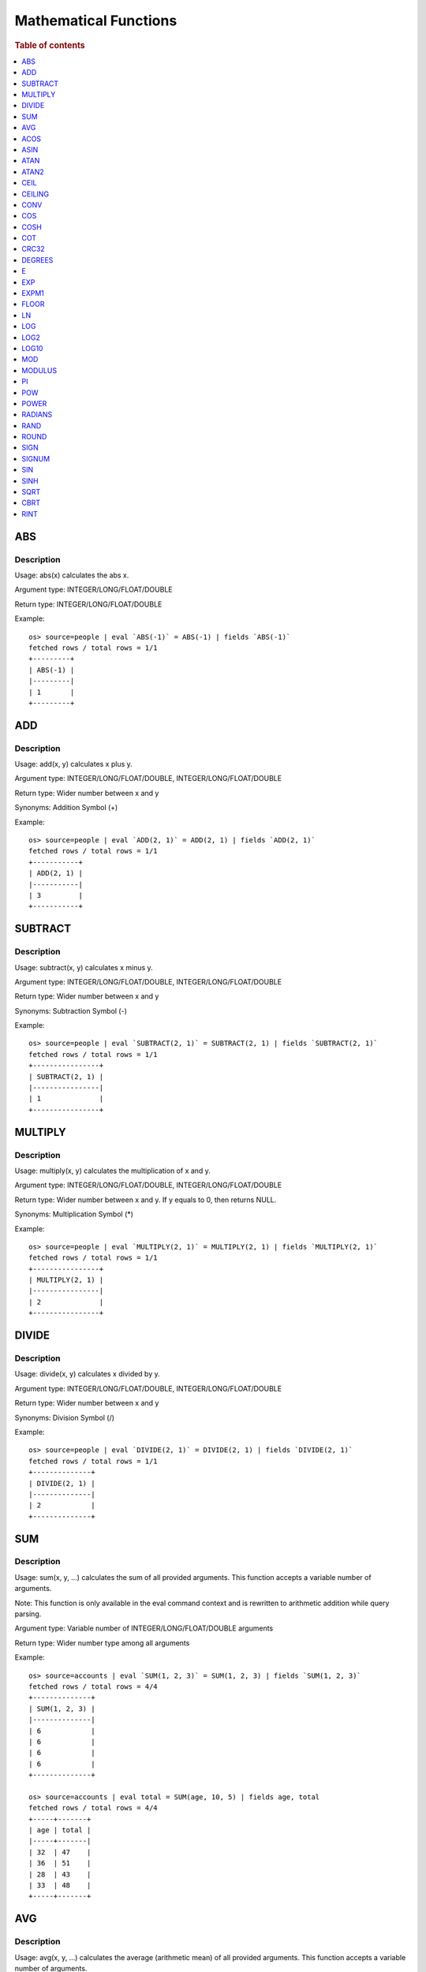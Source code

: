 ======================
Mathematical Functions
======================

.. rubric:: Table of contents

.. contents::
   :local:
   :depth: 1


ABS
---

Description
>>>>>>>>>>>

Usage: abs(x) calculates the abs x.

Argument type: INTEGER/LONG/FLOAT/DOUBLE

Return type: INTEGER/LONG/FLOAT/DOUBLE

Example::

    os> source=people | eval `ABS(-1)` = ABS(-1) | fields `ABS(-1)`
    fetched rows / total rows = 1/1
    +---------+
    | ABS(-1) |
    |---------|
    | 1       |
    +---------+


ADD
---

Description
>>>>>>>>>>>

Usage: add(x, y) calculates x plus y.

Argument type: INTEGER/LONG/FLOAT/DOUBLE, INTEGER/LONG/FLOAT/DOUBLE

Return type: Wider number between x and y

Synonyms: Addition Symbol (+)

Example::

    os> source=people | eval `ADD(2, 1)` = ADD(2, 1) | fields `ADD(2, 1)`
    fetched rows / total rows = 1/1
    +-----------+
    | ADD(2, 1) |
    |-----------|
    | 3         |
    +-----------+


SUBTRACT
--------

Description
>>>>>>>>>>>

Usage: subtract(x, y) calculates x minus y.

Argument type: INTEGER/LONG/FLOAT/DOUBLE, INTEGER/LONG/FLOAT/DOUBLE

Return type: Wider number between x and y

Synonyms: Subtraction Symbol (-)

Example::

    os> source=people | eval `SUBTRACT(2, 1)` = SUBTRACT(2, 1) | fields `SUBTRACT(2, 1)`
    fetched rows / total rows = 1/1
    +----------------+
    | SUBTRACT(2, 1) |
    |----------------|
    | 1              |
    +----------------+


MULTIPLY
--------

Description
>>>>>>>>>>>

Usage: multiply(x, y) calculates the multiplication of x and y.

Argument type: INTEGER/LONG/FLOAT/DOUBLE, INTEGER/LONG/FLOAT/DOUBLE

Return type: Wider number between x and y. If y equals to 0, then returns NULL.

Synonyms: Multiplication Symbol (\*)

Example::

    os> source=people | eval `MULTIPLY(2, 1)` = MULTIPLY(2, 1) | fields `MULTIPLY(2, 1)`
    fetched rows / total rows = 1/1
    +----------------+
    | MULTIPLY(2, 1) |
    |----------------|
    | 2              |
    +----------------+


DIVIDE
------

Description
>>>>>>>>>>>

Usage: divide(x, y) calculates x divided by y.

Argument type: INTEGER/LONG/FLOAT/DOUBLE, INTEGER/LONG/FLOAT/DOUBLE

Return type: Wider number between x and y

Synonyms: Division Symbol (/)

Example::

    os> source=people | eval `DIVIDE(2, 1)` = DIVIDE(2, 1) | fields `DIVIDE(2, 1)`
    fetched rows / total rows = 1/1
    +--------------+
    | DIVIDE(2, 1) |
    |--------------|
    | 2            |
    +--------------+


SUM
---

Description
>>>>>>>>>>>

Usage: sum(x, y, ...) calculates the sum of all provided arguments. This function accepts a variable number of arguments.

Note: This function is only available in the eval command context and is rewritten to arithmetic addition while query parsing.

Argument type: Variable number of INTEGER/LONG/FLOAT/DOUBLE arguments

Return type: Wider number type among all arguments

Example::

    os> source=accounts | eval `SUM(1, 2, 3)` = SUM(1, 2, 3) | fields `SUM(1, 2, 3)`
    fetched rows / total rows = 4/4
    +--------------+
    | SUM(1, 2, 3) |
    |--------------|
    | 6            |
    | 6            |
    | 6            |
    | 6            |
    +--------------+

    os> source=accounts | eval total = SUM(age, 10, 5) | fields age, total
    fetched rows / total rows = 4/4
    +-----+-------+
    | age | total |
    |-----+-------|
    | 32  | 47    |
    | 36  | 51    |
    | 28  | 43    |
    | 33  | 48    |
    +-----+-------+


AVG
---

Description
>>>>>>>>>>>

Usage: avg(x, y, ...) calculates the average (arithmetic mean) of all provided arguments. This function accepts a variable number of arguments.

Note: This function is only available in the eval command context and is rewritten to arithmetic expression (sum / count) at query parsing time.

Argument type: Variable number of INTEGER/LONG/FLOAT/DOUBLE arguments

Return type: DOUBLE

Example::

    os> source=accounts | eval `AVG(1, 2, 3)` = AVG(1, 2, 3) | fields `AVG(1, 2, 3)`
    fetched rows / total rows = 4/4
    +--------------+
    | AVG(1, 2, 3) |
    |--------------|
    | 2.0          |
    | 2.0          |
    | 2.0          |
    | 2.0          |
    +--------------+

    os> source=accounts | eval average = AVG(age, 30) | fields age, average
    fetched rows / total rows = 4/4
    +-----+---------+
    | age | average |
    |-----+---------|
    | 32  | 31.0    |
    | 36  | 33.0    |
    | 28  | 29.0    |
    | 33  | 31.5    |
    +-----+---------+


ACOS
----

Description
>>>>>>>>>>>

Usage: acos(x) calculates the arc cosine of x. Returns NULL if x is not in the range -1 to 1.

Argument type: INTEGER/LONG/FLOAT/DOUBLE

Return type: DOUBLE

Example::

    os> source=people | eval `ACOS(0)` = ACOS(0) | fields `ACOS(0)`
    fetched rows / total rows = 1/1
    +--------------------+
    | ACOS(0)            |
    |--------------------|
    | 1.5707963267948966 |
    +--------------------+


ASIN
----

Description
>>>>>>>>>>>

Usage: asin(x) calculate the arc sine of x. Returns NULL if x is not in the range -1 to 1.

Argument type: INTEGER/LONG/FLOAT/DOUBLE

Return type: DOUBLE

Example::

    os> source=people | eval `ASIN(0)` = ASIN(0) | fields `ASIN(0)`
    fetched rows / total rows = 1/1
    +---------+
    | ASIN(0) |
    |---------|
    | 0.0     |
    +---------+


ATAN
----

Description
>>>>>>>>>>>

Usage: atan(x) calculates the arc tangent of x. atan(y, x) calculates the arc tangent of y / x, except that the signs of both arguments are used to determine the quadrant of the result.

Argument type: INTEGER/LONG/FLOAT/DOUBLE

Return type: DOUBLE

Example::

    os> source=people | eval `ATAN(2)` = ATAN(2), `ATAN(2, 3)` = ATAN(2, 3) | fields `ATAN(2)`, `ATAN(2, 3)`
    fetched rows / total rows = 1/1
    +--------------------+--------------------+
    | ATAN(2)            | ATAN(2, 3)         |
    |--------------------+--------------------|
    | 1.1071487177940904 | 0.5880026035475675 |
    +--------------------+--------------------+


ATAN2
-----

Description
>>>>>>>>>>>

Usage: atan2(y, x) calculates the arc tangent of y / x, except that the signs of both arguments are used to determine the quadrant of the result.

Argument type: INTEGER/LONG/FLOAT/DOUBLE, INTEGER/LONG/FLOAT/DOUBLE

Return type: DOUBLE

Example::

    os> source=people | eval `ATAN2(2, 3)` = ATAN2(2, 3) | fields `ATAN2(2, 3)`
    fetched rows / total rows = 1/1
    +--------------------+
    | ATAN2(2, 3)        |
    |--------------------|
    | 0.5880026035475675 |
    +--------------------+


CEIL
----

An alias for `CEILING`_ function.


CEILING
-------

Description
>>>>>>>>>>>

Usage: CEILING(T) takes the ceiling of value T.

Note: `CEIL`_ and CEILING functions have the same implementation & functionality

Limitation: CEILING only works as expected when IEEE 754 double type displays decimal when stored.

Argument type: INTEGER/LONG/FLOAT/DOUBLE

Return type: same type with input

Example::

    os> source=people | eval `CEILING(0)` = CEILING(0), `CEILING(50.00005)` = CEILING(50.00005), `CEILING(-50.00005)` = CEILING(-50.00005) | fields `CEILING(0)`, `CEILING(50.00005)`, `CEILING(-50.00005)`
    fetched rows / total rows = 1/1
    +------------+-------------------+--------------------+
    | CEILING(0) | CEILING(50.00005) | CEILING(-50.00005) |
    |------------+-------------------+--------------------|
    | 0          | 51.0              | -50.0              |
    +------------+-------------------+--------------------+

    os> source=people | eval `CEILING(3147483647.12345)` = CEILING(3147483647.12345), `CEILING(113147483647.12345)` = CEILING(113147483647.12345), `CEILING(3147483647.00001)` = CEILING(3147483647.00001) | fields `CEILING(3147483647.12345)`, `CEILING(113147483647.12345)`, `CEILING(3147483647.00001)`
    fetched rows / total rows = 1/1
    +---------------------------+-----------------------------+---------------------------+
    | CEILING(3147483647.12345) | CEILING(113147483647.12345) | CEILING(3147483647.00001) |
    |---------------------------+-----------------------------+---------------------------|
    | 3147483648.0              | 113147483648.0              | 3147483648.0              |
    +---------------------------+-----------------------------+---------------------------+


CONV
----

Description
>>>>>>>>>>>

Usage: CONV(x, a, b) converts the number x from a base to b base.

Argument type: x: STRING, a: INTEGER, b: INTEGER

Return type: STRING

Example::

    os> source=people | eval `CONV('12', 10, 16)` = CONV('12', 10, 16), `CONV('2C', 16, 10)` = CONV('2C', 16, 10), `CONV(12, 10, 2)` = CONV(12, 10, 2), `CONV(1111, 2, 10)` = CONV(1111, 2, 10) | fields `CONV('12', 10, 16)`, `CONV('2C', 16, 10)`, `CONV(12, 10, 2)`, `CONV(1111, 2, 10)`
    fetched rows / total rows = 1/1
    +--------------------+--------------------+-----------------+-------------------+
    | CONV('12', 10, 16) | CONV('2C', 16, 10) | CONV(12, 10, 2) | CONV(1111, 2, 10) |
    |--------------------+--------------------+-----------------+-------------------|
    | c                  | 44                 | 1100            | 15                |
    +--------------------+--------------------+-----------------+-------------------+


COS
---

Description
>>>>>>>>>>>

Usage: cos(x) calculates the cosine of x, where x is given in radians.

Argument type: INTEGER/LONG/FLOAT/DOUBLE

Return type: DOUBLE

Example::

    os> source=people | eval `COS(0)` = COS(0) | fields `COS(0)`
    fetched rows / total rows = 1/1
    +--------+
    | COS(0) |
    |--------|
    | 1.0    |
    +--------+


COSH
----

Description
>>>>>>>>>>>

Usage: cosh(x) calculates the hyperbolic cosine of x, defined as (((e^x) + (e^(-x))) / 2).

Argument type: INTEGER/LONG/FLOAT/DOUBLE

Return type: DOUBLE

Example::

    os> source=people | eval `COSH(2)` = COSH(2) | fields `COSH(2)`
    fetched rows / total rows = 1/1
    +--------------------+
    | COSH(2)            |
    |--------------------|
    | 3.7621956910836314 |
    +--------------------+


COT
---

Description
>>>>>>>>>>>

Usage: cot(x) calculates the cotangent of x. Returns out-of-range error if x equals to 0.

Argument type: INTEGER/LONG/FLOAT/DOUBLE

Return type: DOUBLE

Example::

    os> source=people | eval `COT(1)` = COT(1) | fields `COT(1)`
    fetched rows / total rows = 1/1
    +--------------------+
    | COT(1)             |
    |--------------------|
    | 0.6420926159343306 |
    +--------------------+


CRC32
-----

Description
>>>>>>>>>>>

Usage: Calculates a cyclic redundancy check value and returns a 32-bit unsigned value.

Argument type: STRING

Return type: LONG

Example::

    os> source=people | eval `CRC32('MySQL')` = CRC32('MySQL') | fields `CRC32('MySQL')`
    fetched rows / total rows = 1/1
    +----------------+
    | CRC32('MySQL') |
    |----------------|
    | 3259397556     |
    +----------------+


DEGREES
-------

Description
>>>>>>>>>>>

Usage: degrees(x) converts x from radians to degrees.

Argument type: INTEGER/LONG/FLOAT/DOUBLE

Return type: DOUBLE

Example::

    os> source=people | eval `DEGREES(1.57)` = DEGREES(1.57) | fields `DEGREES(1.57)`
    fetched rows / total rows  = 1/1
    +-------------------+
    | DEGREES(1.57)     |
    |-------------------|
    | 89.95437383553924 |
    +-------------------+


E
-

Description
>>>>>>>>>>>

Usage: E() returns the Euler's number

Return type: DOUBLE

Example::

    os> source=people | eval `E()` = E() | fields `E()`
    fetched rows / total rows = 1/1
    +-------------------+
    | E()               |
    |-------------------|
    | 2.718281828459045 |
    +-------------------+


EXP
---

Description
>>>>>>>>>>>

Usage: exp(x) return e raised to the power of x.

Argument type: INTEGER/LONG/FLOAT/DOUBLE

Return type: DOUBLE

Example::

    os> source=people | eval `EXP(2)` = EXP(2) | fields `EXP(2)`
    fetched rows / total rows = 1/1
    +------------------+
    | EXP(2)           |
    |------------------|
    | 7.38905609893065 |
    +------------------+


EXPM1
-----

Description
>>>>>>>>>>>

Usage: expm1(NUMBER T) returns the exponential of T, minus 1.

Argument type: INTEGER/LONG/FLOAT/DOUBLE

Return type: DOUBLE

Example::

    os> source=people | eval `EXPM1(1)` = EXPM1(1) | fields `EXPM1(1)`
    fetched rows / total rows = 1/1
    +-------------------+
    | EXPM1(1)          |
    |-------------------|
    | 1.718281828459045 |
    +-------------------+


FLOOR
-----

Description
>>>>>>>>>>>

Usage: FLOOR(T) takes the floor of value T.

Limitation: FLOOR only works as expected when IEEE 754 double type displays decimal when stored.

Argument type: a: INTEGER/LONG/FLOAT/DOUBLE

Return type: same type with input

Example::

    os> source=people | eval `FLOOR(0)` = FLOOR(0), `FLOOR(50.00005)` = FLOOR(50.00005), `FLOOR(-50.00005)` = FLOOR(-50.00005) | fields `FLOOR(0)`, `FLOOR(50.00005)`, `FLOOR(-50.00005)`
    fetched rows / total rows = 1/1
    +----------+-----------------+------------------+
    | FLOOR(0) | FLOOR(50.00005) | FLOOR(-50.00005) |
    |----------+-----------------+------------------|
    | 0        | 50.0            | -51.0            |
    +----------+-----------------+------------------+

    os> source=people | eval `FLOOR(3147483647.12345)` = FLOOR(3147483647.12345), `FLOOR(113147483647.12345)` = FLOOR(113147483647.12345), `FLOOR(3147483647.00001)` = FLOOR(3147483647.00001) | fields `FLOOR(3147483647.12345)`, `FLOOR(113147483647.12345)`, `FLOOR(3147483647.00001)`
    fetched rows / total rows = 1/1
    +-------------------------+---------------------------+-------------------------+
    | FLOOR(3147483647.12345) | FLOOR(113147483647.12345) | FLOOR(3147483647.00001) |
    |-------------------------+---------------------------+-------------------------|
    | 3147483647.0            | 113147483647.0            | 3147483647.0            |
    +-------------------------+---------------------------+-------------------------+

    os> source=people | eval `FLOOR(282474973688888.022)` = FLOOR(282474973688888.022), `FLOOR(9223372036854775807.022)` = FLOOR(9223372036854775807.022), `FLOOR(9223372036854775807.0000001)` = FLOOR(9223372036854775807.0000001) | fields `FLOOR(282474973688888.022)`, `FLOOR(9223372036854775807.022)`, `FLOOR(9223372036854775807.0000001)`
    fetched rows / total rows = 1/1
    +----------------------------+--------------------------------+------------------------------------+
    | FLOOR(282474973688888.022) | FLOOR(9223372036854775807.022) | FLOOR(9223372036854775807.0000001) |
    |----------------------------+--------------------------------+------------------------------------|
    | 282474973688888.0          | 9.223372036854776e+18          | 9.223372036854776e+18              |
    +----------------------------+--------------------------------+------------------------------------+


LN
--

Description
>>>>>>>>>>>

Usage: ln(x) return the the natural logarithm of x.

Argument type: INTEGER/LONG/FLOAT/DOUBLE

Return type: DOUBLE

Example::

    os> source=people | eval `LN(2)` = LN(2) | fields `LN(2)`
    fetched rows / total rows = 1/1
    +--------------------+
    | LN(2)              |
    |--------------------|
    | 0.6931471805599453 |
    +--------------------+


LOG
---

Description
>>>>>>>>>>>

Specifications:

Usage: log(x) returns the natural logarithm of x that is the base e logarithm of the x. log(B, x) is equivalent to log(x)/log(B).

Argument type: INTEGER/LONG/FLOAT/DOUBLE

Return type: DOUBLE

Example::

    os> source=people | eval `LOG(2)` = LOG(2), `LOG(2, 8)` = LOG(2, 8) | fields `LOG(2)`, `LOG(2, 8)`
    fetched rows / total rows = 1/1
    +--------------------+-----------+
    | LOG(2)             | LOG(2, 8) |
    |--------------------+-----------|
    | 0.6931471805599453 | 3.0       |
    +--------------------+-----------+


LOG2
----

Description
>>>>>>>>>>>

Specifications:

Usage: log2(x) is equivalent to log(x)/log(2).

Argument type: INTEGER/LONG/FLOAT/DOUBLE

Return type: DOUBLE

Example::

    os> source=people | eval `LOG2(8)` = LOG2(8) | fields `LOG2(8)`
    fetched rows / total rows = 1/1
    +---------+
    | LOG2(8) |
    |---------|
    | 3.0     |
    +---------+


LOG10
-----

Description
>>>>>>>>>>>

Specifications:

Usage: log10(x) is equivalent to log(x)/log(10).

Argument type: INTEGER/LONG/FLOAT/DOUBLE

Return type: DOUBLE

Example::

    os> source=people | eval `LOG10(100)` = LOG10(100) | fields `LOG10(100)`
    fetched rows / total rows = 1/1
    +------------+
    | LOG10(100) |
    |------------|
    | 2.0        |
    +------------+


MOD
---

Description
>>>>>>>>>>>

Usage: MOD(n, m) calculates the remainder of the number n divided by m.

Argument type: INTEGER/LONG/FLOAT/DOUBLE, INTEGER/LONG/FLOAT/DOUBLE

Return type: Wider type between types of n and m if m is nonzero value. If m equals to 0, then returns NULL.

Example::

    os> source=people | eval `MOD(3, 2)` = MOD(3, 2), `MOD(3.1, 2)` = MOD(3.1, 2) | fields `MOD(3, 2)`, `MOD(3.1, 2)`
    fetched rows / total rows = 1/1
    +-----------+-------------------+
    | MOD(3, 2) | MOD(3.1, 2)       |
    |-----------+-------------------|
    | 1         | 1.100000023841858 |
    +-----------+-------------------+


MODULUS
-------

Description
>>>>>>>>>>>

Usage: MODULUS(n, m) calculates the remainder of the number n divided by m.

Argument type: INTEGER/LONG/FLOAT/DOUBLE, INTEGER/LONG/FLOAT/DOUBLE

Return type: Wider type between types of n and m if m is nonzero value. If m equals to 0, then returns NULL.

Example::

    os> source=people | eval `MODULUS(3, 2)` = MODULUS(3, 2), `MODULUS(3.1, 2)` = MODULUS(3.1, 2) | fields `MODULUS(3, 2)`, `MODULUS(3.1, 2)`
    fetched rows / total rows = 1/1
    +---------------+-------------------+
    | MODULUS(3, 2) | MODULUS(3.1, 2)   |
    |---------------+-------------------|
    | 1             | 1.100000023841858 |
    +---------------+-------------------+


PI
--

Description
>>>>>>>>>>>

Usage: PI() returns the constant pi

Return type: DOUBLE

Example::

    os> source=people | eval `PI()` = PI() | fields `PI()`
    fetched rows / total rows = 1/1
    +-------------------+
    | PI()              |
    |-------------------|
    | 3.141592653589793 |
    +-------------------+


POW
---

Description
>>>>>>>>>>>

Usage: POW(x, y) calculates the value of x raised to the power of y. Bad inputs return NULL result.

Argument type: INTEGER/LONG/FLOAT/DOUBLE, INTEGER/LONG/FLOAT/DOUBLE

Return type: DOUBLE

Synonyms: `POWER`_

Example::

    os> source=people | eval `POW(3, 2)` = POW(3, 2), `POW(-3, 2)` = POW(-3, 2), `POW(3, -2)` = POW(3, -2) | fields `POW(3, 2)`, `POW(-3, 2)`, `POW(3, -2)`
    fetched rows / total rows = 1/1
    +-----------+------------+--------------------+
    | POW(3, 2) | POW(-3, 2) | POW(3, -2)         |
    |-----------+------------+--------------------|
    | 9.0       | 9.0        | 0.1111111111111111 |
    +-----------+------------+--------------------+


POWER
-----

Description
>>>>>>>>>>>

Usage: POWER(x, y) calculates the value of x raised to the power of y. Bad inputs return NULL result.

Argument type: INTEGER/LONG/FLOAT/DOUBLE, INTEGER/LONG/FLOAT/DOUBLE

Return type: DOUBLE

Synonyms: `POW`_

Example::

    os> source=people | eval `POWER(3, 2)` = POWER(3, 2), `POWER(-3, 2)` = POWER(-3, 2), `POWER(3, -2)` = POWER(3, -2) | fields `POWER(3, 2)`, `POWER(-3, 2)`, `POWER(3, -2)`
    fetched rows / total rows = 1/1
    +-------------+--------------+--------------------+
    | POWER(3, 2) | POWER(-3, 2) | POWER(3, -2)       |
    |-------------+--------------+--------------------|
    | 9.0         | 9.0          | 0.1111111111111111 |
    +-------------+--------------+--------------------+


RADIANS
-------

Description
>>>>>>>>>>>

Usage: radians(x) converts x from degrees to radians.

Argument type: INTEGER/LONG/FLOAT/DOUBLE

Return type: DOUBLE

Example::

    os> source=people | eval `RADIANS(90)` = RADIANS(90) | fields `RADIANS(90)`
    fetched rows / total rows  = 1/1
    +--------------------+
    | RADIANS(90)        |
    |--------------------|
    | 1.5707963267948966 |
    +--------------------+


RAND
----

Description
>>>>>>>>>>>

Usage: RAND()/RAND(N) returns a random floating-point value in the range 0 <= value < 1.0. If integer N is specified, the seed is initialized prior to execution. One implication of this behavior is with identical argument N, rand(N) returns the same value each time, and thus produces a repeatable sequence of column values.

Argument type: INTEGER

Return type: FLOAT

Example::

    os> source=people | eval `RAND(3)` = RAND(3) | fields `RAND(3)`
    fetched rows / total rows = 1/1
    +---------------------+
    | RAND(3)             |
    |---------------------|
    | 0.34346429521113886 |
    +---------------------+


ROUND
-----

Description
>>>>>>>>>>>

Usage: ROUND(x, d) rounds the argument x to d decimal places, d defaults to 0 if not specified

Argument type: INTEGER/LONG/FLOAT/DOUBLE

Return type map:

(INTEGER/LONG [,INTEGER]) -> LONG
(FLOAT/DOUBLE [,INTEGER]) -> LONG

Example::

    os> source=people | eval `ROUND(12.34)` = ROUND(12.34), `ROUND(12.34, 1)` = ROUND(12.34, 1), `ROUND(12.34, -1)` = ROUND(12.34, -1), `ROUND(12, 1)` = ROUND(12, 1) | fields `ROUND(12.34)`, `ROUND(12.34, 1)`, `ROUND(12.34, -1)`, `ROUND(12, 1)`
    fetched rows / total rows = 1/1
    +--------------+-----------------+------------------+--------------+
    | ROUND(12.34) | ROUND(12.34, 1) | ROUND(12.34, -1) | ROUND(12, 1) |
    |--------------+-----------------+------------------+--------------|
    | 12.0         | 12.3            | 10.0             | 12           |
    +--------------+-----------------+------------------+--------------+


SIGN
----

Description
>>>>>>>>>>>

Usage: Returns the sign of the argument as -1, 0, or 1, depending on whether the number is negative, zero, or positive

Argument type: INTEGER/LONG/FLOAT/DOUBLE

Return type: same type with input

Example::

    os> source=people | eval `SIGN(1)` = SIGN(1), `SIGN(0)` = SIGN(0), `SIGN(-1.1)` = SIGN(-1.1) | fields `SIGN(1)`, `SIGN(0)`, `SIGN(-1.1)`
    fetched rows / total rows = 1/1
    +---------+---------+------------+
    | SIGN(1) | SIGN(0) | SIGN(-1.1) |
    |---------+---------+------------|
    | 1       | 0       | -1.0       |
    +---------+---------+------------+


SIGNUM
------

Description
>>>>>>>>>>>

Usage: Returns the sign of the argument as -1, 0, or 1, depending on whether the number is negative, zero, or positive

Argument type: INTEGER/LONG/FLOAT/DOUBLE

Return type: INTEGER

Synonyms: `SIGN`

Example::

    os> source=people | eval `SIGNUM(1)` = SIGNUM(1), `SIGNUM(0)` = SIGNUM(0), `SIGNUM(-1.1)` = SIGNUM(-1.1) | fields `SIGNUM(1)`, `SIGNUM(0)`, `SIGNUM(-1.1)`
    fetched rows / total rows = 1/1
    +-----------+-----------+--------------+
    | SIGNUM(1) | SIGNUM(0) | SIGNUM(-1.1) |
    |-----------+-----------+--------------|
    | 1         | 0         | -1.0         |
    +-----------+-----------+--------------+


SIN
---

Description
>>>>>>>>>>>

Usage: sin(x) calculates the sine of x, where x is given in radians.

Argument type: INTEGER/LONG/FLOAT/DOUBLE

Return type: DOUBLE

Example::

    os> source=people | eval `SIN(0)` = SIN(0) | fields `SIN(0)`
    fetched rows / total rows = 1/1
    +--------+
    | SIN(0) |
    |--------|
    | 0.0    |
    +--------+


SINH
----

Description
>>>>>>>>>>>

Usage: sinh(x) calculates the hyperbolic sine of x, defined as (((e^x) - (e^(-x))) / 2).

Argument type: INTEGER/LONG/FLOAT/DOUBLE

Return type: DOUBLE

Example::

    os> source=people | eval `SINH(2)` = SINH(2) | fields `SINH(2)`
    fetched rows / total rows = 1/1
    +-------------------+
    | SINH(2)           |
    |-------------------|
    | 3.626860407847019 |
    +-------------------+


SQRT
----

Description
>>>>>>>>>>>

Usage: Calculates the square root of a non-negative number

Argument type: INTEGER/LONG/FLOAT/DOUBLE

Return type map:

(Non-negative) INTEGER/LONG/FLOAT/DOUBLE -> DOUBLE
(Negative) INTEGER/LONG/FLOAT/DOUBLE -> NULL

Example::

    os> source=people | eval `SQRT(4)` = SQRT(4), `SQRT(4.41)` = SQRT(4.41) | fields `SQRT(4)`, `SQRT(4.41)`
    fetched rows / total rows = 1/1
    +---------+------------+
    | SQRT(4) | SQRT(4.41) |
    |---------+------------|
    | 2.0     | 2.1        |
    +---------+------------+


CBRT
----

Description
>>>>>>>>>>>

Usage: Calculates the cube root of a number

Argument type: INTEGER/LONG/FLOAT/DOUBLE

Return type DOUBLE:

INTEGER/LONG/FLOAT/DOUBLE -> DOUBLE

Example::

    opensearchsql> source=location | eval `CBRT(8)` = CBRT(8), `CBRT(9.261)` = CBRT(9.261), `CBRT(-27)` = CBRT(-27) | fields `CBRT(8)`, `CBRT(9.261)`, `CBRT(-27)`;
    fetched rows / total rows = 2/2
    +---------+-------------+-----------+
    | CBRT(8) | CBRT(9.261) | CBRT(-27) |
    |---------+-------------+-----------|
    | 2.0     | 2.1         | -3.0      |
    | 2.0     | 2.1         | -3.0      |
    +---------+-------------+-----------+


RINT
----

Description
>>>>>>>>>>>

Usage: rint(NUMBER T) returns T rounded to the closest whole integer number.

Argument type: INTEGER/LONG/FLOAT/DOUBLE

Return type: DOUBLE

Example::

    os> source=people | eval `RINT(1.7)` = RINT(1.7) | fields `RINT(1.7)`
    fetched rows / total rows = 1/1
    +-----------+
    | RINT(1.7) |
    |-----------|
    | 2.0       |
    +-----------+